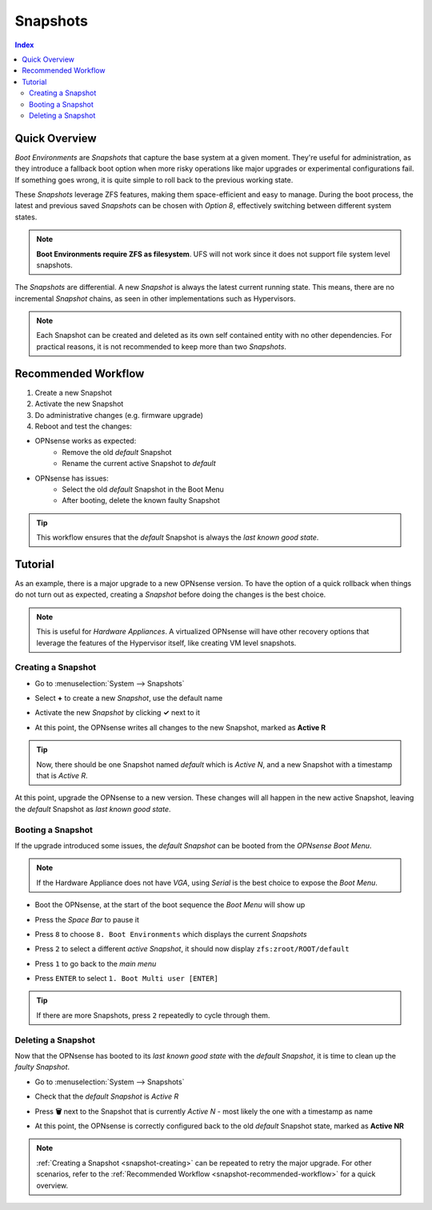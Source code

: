 =========
Snapshots
=========

.. contents:: Index

--------------
Quick Overview
--------------
*Boot Environments* are *Snapshots* that capture the base system at a given moment. They're useful for administration, as they introduce a fallback boot option when more risky operations like major upgrades or experimental configurations fail. If something goes wrong, it is quite simple to roll back to the previous working state.

These *Snapshots* leverage ZFS features, making them space-efficient and easy to manage. During the boot process, the latest and previous saved *Snapshots* can be chosen with *Option 8*, effectively switching between different system states.

.. Note:: **Boot Environments require ZFS as filesystem**. UFS will not work since it does not support file system level snapshots.

The *Snapshots* are differential. A new *Snapshot* is always the latest current running state. This means, there are no incremental *Snapshot* chains, as seen in other implementations such as Hypervisors.

.. Note:: Each Snapshot can be created and deleted as its own self contained entity with no other dependencies. For practical reasons, it is not recommended to keep more than two *Snapshots*.

.. _snapshot-recommended-workflow:


--------------------
Recommended Workflow
--------------------

#. Create a new Snapshot
#. Activate the new Snapshot
#. Do administrative changes (e.g. firmware upgrade)
#. Reboot and test the changes:

* OPNsense works as expected: 
    * Remove the old *default* Snapshot
    * Rename the current active Snapshot to *default*
* OPNsense has issues: 
    * Select the old *default* Snapshot in the Boot Menu
    * After booting, delete the known faulty Snapshot

.. Tip:: This workflow ensures that the *default* Snapshot is always the *last known good state*.


--------
Tutorial
--------

As an example, there is a major upgrade to a new OPNsense version. To have the option of a quick rollback when things do not turn out as expected, creating a *Snapshot* before doing the changes is the best choice.

.. Note:: This is useful for *Hardware Appliances*. A virtualized OPNsense will have other recovery options that leverage the features of the Hypervisor itself, like creating VM level snapshots.

.. _snapshot-creating:


*******************
Creating a Snapshot
*******************

* | Go to :menuselection:`System --> Snapshots`
* | Select **+** to create a new *Snapshot*, use the default name
* | Activate the new *Snapshot* by clicking **✓** next to it
* | At this point, the OPNsense writes all changes to the new Snapshot, marked as **Active R**

.. Tip:: Now, there should be one Snapshot named *default* which is *Active N*, and a new Snapshot with a timestamp that is *Active R*.

At this point, upgrade the OPNsense to a new version. These changes will all happen in the new active Snapshot, leaving the *default* Snapshot as *last known good state*.


******************
Booting a Snapshot
******************

If the upgrade introduced some issues, the *default Snapshot* can be booted from the *OPNsense Boot Menu*.

.. Note:: If the Hardware Appliance does not have *VGA*, using *Serial* is the best choice to expose the *Boot Menu*.

* | Boot the OPNsense, at the start of the boot sequence the *Boot Menu* will show up
* | Press the *Space Bar* to pause it
* | Press ``8`` to choose ``8. Boot Environments`` which displays the current *Snapshots*
* | Press ``2`` to select a different *active Snapshot*, it should now display ``zfs:zroot/ROOT/default``
* | Press ``1`` to go back to the *main menu*
* | Press ``ENTER`` to select ``1. Boot Multi user [ENTER]``

.. Tip:: If there are more Snapshots, press ``2`` repeatedly to cycle through them.


*******************
Deleting a Snapshot
*******************

Now that the OPNsense has booted to its *last known good state* with the *default Snapshot*, it is time to clean up the *faulty Snapshot*.

* | Go to :menuselection:`System --> Snapshots`
* | Check that the *default Snapshot* is *Active R*
* | Press **🗑** next to the Snapshot that is currently *Active N* - most likely the one with a timestamp as name
* | At this point, the OPNsense is correctly configured back to the old *default* Snapshot state, marked as **Active NR**

.. Note:: :ref:`Creating a Snapshot <snapshot-creating>` can be repeated to retry the major upgrade. For other scenarios, refer to the :ref:`Recommended Workflow <snapshot-recommended-workflow>` for a quick overview.
